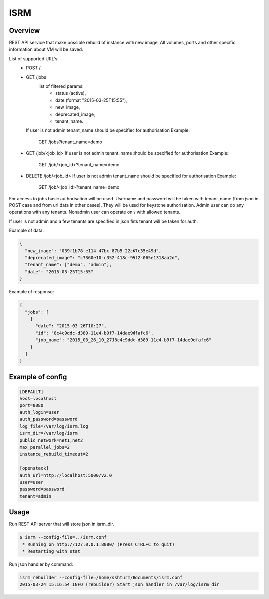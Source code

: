 =============
ISRM
=============

Overview
--------

REST API service that make possible rebuild of instance with new image.
All volumes, ports and other specific information about VM will be saved.

List of supported URL's:
 - POST /
 - GET /jobs
     list of filtered params:
         - status (active),
         - date (format "2015-03-25T15:55"),
         - new_image,
         - deprecated_image,
         - tenant_name.
   If user is not admin tenant_name should be specified for authorisation
   Example:
      GET /jobs?tenant_name=demo
 - GET /job/<job_id>
   If user is not admin tenant_name should be specified for authorisation
   Example:
      GET /job/<job_id>?tenant_name=demo
 - DELETE /job/<job_id>
   If user is not admin tenant_name should be specified for authorisation
   Example:
      GET /job/<job_id>?tenant_name=demo

For access to jobs basic authorisation will be used.
Username and password will be taken with tenant_name
(from json in POST case and from url data in other cases). They will be used
for keystone authorisation.
Admin user can do any operations with any tenants.
Nonadmin user can operate only with  allowed tenants.

If user is not admin and a few tenants are specified in json firts tenant
will be taken for auth.

Example of data:

.. code-block:: bash

  {
    "new_image": "039f1b78-e114-47bc-87b5-22c67c35e49d",
    "deprecated_image": "c7360e10-c352-418c-99f2-065e1318aa2d",
    "tenant_name": ["demo", "admin"],
    "date": "2015-03-25T15:55"
  }

Example of response:

.. code-block:: bash

  {   
    "jobs": [
      {   
        "date": "2015-03-26T10:27",
        "id": "8c4c9ddc-d389-11e4-b9f7-14dae9dfafc6",
        "job_name": "2015_03_26_10_27J8c4c9ddc-d389-11e4-b9f7-14dae9dfafc6"
      }
    ]
  }


Example of config
-----------------

.. code-block:: bash

  [DEFAULT]
  host=localhost
  port=8080
  auth_login=user
  auth_password=password
  log_file=/var/log/isrm.log
  isrm_dir=/var/log/isrm
  public_network=net1,net2
  max_parallel_jobs=2
  instance_rebuild_timeout=2

  [openstack]
  auth_url=http://localhost:5000/v2.0
  user=user
  password=password
  tenant=admin

Usage
-----
Run REST API server that will store json in isrm_dir.

.. code-block:: bash

  $ isrm --config-file=../isrm.conf
   * Running on http://127.0.0.1:8080/ (Press CTRL+C to quit)
   * Restarting with stat

Run json handler by command:

.. code-block:: bash

  isrm_rebuilder --config-file=/home/sshturm/Documents/isrm.conf 
  2015-03-24 15:16:54 INFO (rebuilder) Start json handler in /var/log/isrm dir
